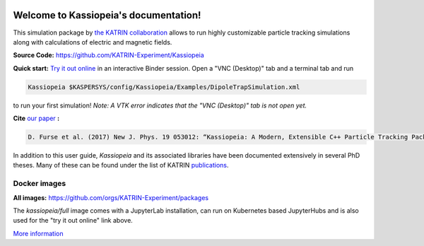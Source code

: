 .. Kassiopeia documentation master file, created by
   sphinx-quickstart on Tue Oct 18 13:33:10 2016.
   You can adapt this file completely to your liking, but it should at least
   contain the root `toctree` directive.


|Release github| |Code Size| |Issues github| |Pull Requests github| 
|Last Commit github| |Contributors github| |Gitter github| |Binder github|

.. |Release github| image:: https://img.shields.io/github/v/release/KATRIN-Experiment/Kassiopeia
   :target: https://github.com/KATRIN-Experiment/Kassiopeia/releases

.. |Code Size| image:: https://img.shields.io/github/languages/code-size/KATRIN-Experiment/Kassiopeia
   :target: https://github.com/KATRIN-Experiment/Kassiopeia

.. |Issues github| image:: https://img.shields.io/github/issues/KATRIN-Experiment/Kassiopeia
   :target: https://github.com/KATRIN-Experiment/Kassiopeia/issues

.. |Pull Requests github| image:: https://img.shields.io/github/issues-pr/KATRIN-Experiment/Kassiopeia
   :target: https://github.com/KATRIN-Experiment/Kassiopeia/pulls

.. |Last Commit github| image:: https://img.shields.io/github/last-commit/KATRIN-Experiment/Kassiopeia
   :target: https://github.com/KATRIN-Experiment/Kassiopeia/commits

.. |Contributors github| image:: https://img.shields.io/github/contributors/KATRIN-Experiment/Kassiopeia
   :target: https://github.com/KATRIN-Experiment/Kassiopeia/graphs/contributors

.. |Gitter github| image:: https://badges.gitter.im/kassiopeia-simulation/community.svg
   :target: https://gitter.im/kassiopeia-simulation/community?utm_source=badge&utm_medium=badge&utm_campaign=pr-badge

.. |Binder github| image:: https://mybinder.org/badge_logo.svg
   :target: https://mybinder.org/v2/gh/KATRIN-Experiment/KassiopeiaBinder/HEAD


Welcome to Kassiopeia's documentation!
**************************************

.. dropdown:: **Documentation Contents**
   
 .. toctree::
    :maxdepth: 4
    :caption: General information

    Contact, Meeting and References <contact.rst>
    License <linktolicense.rst>
    Authors <authors.rst>


 .. toctree::
    :maxdepth: 4
    :caption: Getting Started

    Introduction <introduction.rst> 
    Setup with container <setup_container.rst>
    Manual installation <setup_manual.rst>
    Directory structure & environmental variables <directory_structure.rst>
    
 
 .. toctree::
    :maxdepth: 4
    :caption: Usage

    Running Kassiopeia <runningKassiopeia.rst>
    Example configurations <examples.rst>
    Configuring your own simulation <configuring_simulation.rst>
  

 .. toctree::
    :maxdepth: 4
    :caption: Further Information

    Basic KGeoBag Shapes <kgeobag_basic.rst>
    Complex KGeoBag Shapes <kgeobag_complex.rst>
    Understanding Simulation Output <output.rst>
    Additional Simulation Tools <tools.rst>
    Visualization Techniques <visualization.rst>
    XML Bindings <bindings.rst>
    KEMField <KEMField_manual_link.rst>



This simulation package by `the KATRIN collaboration`_ allows to run highly customizable particle tracking simulations
along with calculations of electric and magnetic fields.



**Source Code:** https://github.com/KATRIN-Experiment/Kassiopeia


**Quick start:** `Try it out online`_
in an interactive Binder session. Open a "VNC (Desktop)" tab and a terminal tab and run






.. code-block:: bash

    Kassiopeia $KASPERSYS/config/Kassiopeia/Examples/DipoleTrapSimulation.xml


to run your first simulation! *Note: A VTK error indicates that the "VNC (Desktop)" tab is not open yet.*

**Cite** `our paper`_ **:**


.. code-block:: bash

    D. Furse et al. (2017) New J. Phys. 19 053012: “Kassiopeia: A Modern, Extensible C++ Particle Tracking Package” (doi:10.1088/1367-2630/aa6950)


In addition to this user guide, *Kassiopeia* and its associated libraries have been documented extensively in several
PhD theses. Many of these can be found under the list of KATRIN publications_.

**Docker images**
--------------

**All images:** https://github.com/orgs/KATRIN-Experiment/packages

The `kassiopeia/full` image comes with a JupyterLab installation, can run on Kubernetes based JupyterHubs and is also used for the "try it out online" link above.


`More information`_


.. _`Try it out online`: https://mybinder.org/v2/gh/KATRIN-Experiment/KassiopeiaBinder/HEAD
.. _`the KATRIN collaboration`: https://katrin.kit.edu
.. _`our paper`: https://iopscience.iop.org/article/10.1088/1367-2630/aa6950
.. _`More information`: https://github.com/KATRIN-Experiment/Kassiopeia/blob/main/Docker/README.md
.. _publications: https://www.katrin.kit.edu/375.php


